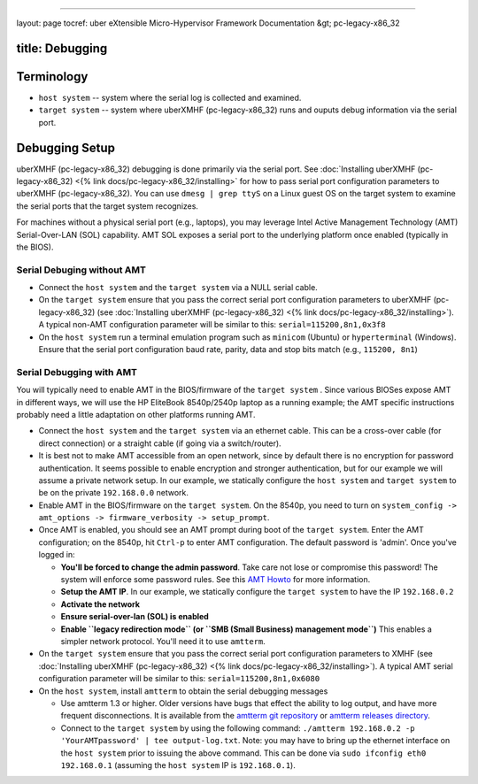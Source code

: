 
----

layout: page
tocref: uber eXtensible Micro-Hypervisor Framework Documentation &gt; pc-legacy-x86_32 

title: Debugging
----------------

Terminology
-----------


* ``host system`` -- system where the serial log is collected and examined.
* ``target system`` -- system where uberXMHF (pc-legacy-x86_32) runs and 
  ouputs debug information via the serial port.

Debugging Setup
---------------

uberXMHF (pc-legacy-x86_32) debugging is done primarily via the serial port.
See :doc:`Installing uberXMHF (pc-legacy-x86_32) <{% link docs/pc-legacy-x86_32/installing>` for how to pass serial
port configuration parameters to uberXMHF (pc-legacy-x86_32). 
You can use ``dmesg | grep ttyS`` on a Linux guest OS on the target 
system to examine the serial ports that the target system recognizes.

For machines without a physical 
serial port (e.g., laptops), you may leverage Intel Active Management 
Technology (AMT) Serial-Over-LAN (SOL) capability. AMT SOL exposes 
a serial port to the underlying platform once enabled (typically in
the BIOS).

Serial Debuging without AMT
^^^^^^^^^^^^^^^^^^^^^^^^^^^


* 
  Connect the ``host system`` and the ``target system`` via a NULL serial
  cable. 

* 
  On the ``target system`` ensure that you pass the correct serial port
  configuration parameters to uberXMHF (pc-legacy-x86_32) (see :doc:`Installing uberXMHF (pc-legacy-x86_32) <{% link docs/pc-legacy-x86_32/installing>`\ ).
  A typical non-AMT configuration parameter will be similar to this: ``serial=115200,8n1,0x3f8``

* 
  On the ``host system`` run a terminal emulation program such as ``minicom`` (Ubuntu)
  or ``hyperterminal`` (Windows). Ensure that the serial port configuration baud rate, parity, data and stop bits match (e.g., ``115200, 8n1``\ )

Serial Debugging with AMT
^^^^^^^^^^^^^^^^^^^^^^^^^

You will typically need to enable AMT in the BIOS/firmware of the ``target system`` . 
Since various BIOSes expose AMT in different ways, we will use the 
HP EliteBook 8540p/2540p laptop as a running example; the AMT specific instructions 
probably need a little adaptation on other platforms running AMT.


* 
  Connect the ``host system`` and the ``target system`` via an ethernet
  cable. This can be a cross-over cable (for direct connection) or a 
  straight cable (if going via a switch/router).

* 
  It is best not to make AMT accessible from an open network, since by default there is no encryption for password authentication. 
  It seems possible to enable encryption and stronger authentication, but for our example we will assume a private network setup.
  In our example, we statically configure the ``host system`` and 
  ``target system`` to be on the private ``192.168.0.0`` network.

* 
  Enable AMT in the BIOS/firmware on the ``target system``. On the 8540p, you need to turn on 
  ``system_config -> amt_options -> firmware_verbosity -> setup_prompt``.

* 
  Once AMT is enabled, you should see an AMT prompt during boot of the ``target system``. 
  Enter the AMT configuration; on the 8540p, hit
  ``Ctrl-p`` to enter AMT configuration. The default password is
  'admin'. Once you've logged in:


  * **You'll be forced to change the admin password**. Take care not
    lose or compromise this password! The system will enforce some
    password rules. See this `AMT Howto <http://linux.die.net/man/7/amt-howto>`_ for more information.
  * **Setup the AMT IP**. In our example, we statically configure the
    ``target system`` to have the IP ``192.168.0.2``
  * **Activate the network**
  * **Ensure serial-over-lan (SOL) is enabled**
  * **Enable ``legacy redirection mode`` (or ``SMB (Small Business)
    management mode``\ )** This enables a simpler network
    protocol. You'll need it to use ``amtterm``. 

* 
  On the ``target system`` ensure that you pass the correct serial port
  configuration parameters to XMHF (see :doc:`Installing uberXMHF (pc-legacy-x86_32) <{% link  docs/pc-legacy-x86_32/installing>`\ ).
  A typical AMT serial configuration parameter will be similar to this: ``serial=115200,8n1,0x6080``

* 
  On the ``host system``\ , install ``amtterm`` to obtain the serial debugging
  messages


  * 
    Use amtterm 1.3 or higher. Older versions have bugs that effect
    the ability to log output, and have more frequent disconnections.
    It is available from the `amtterm git repository <http://www.kraxel.org/cgit/amtterm/>`_
    or `amtterm releases directory <http://www.kraxel.org/releases/amtterm/>`_.

  * 
    Connect to the ``target system`` by using the following command: ``./amtterm 192.168.0.2 -p 'YourAMTpassword' | tee output-log.txt``. 
    Note: you may have to bring up the ethernet interface on the ``host system`` prior to issuing the above command. This can be done
    via ``sudo ifconfig eth0 192.168.0.1`` (assuming the ``host system`` IP is ``192.168.0.1``\ ).
